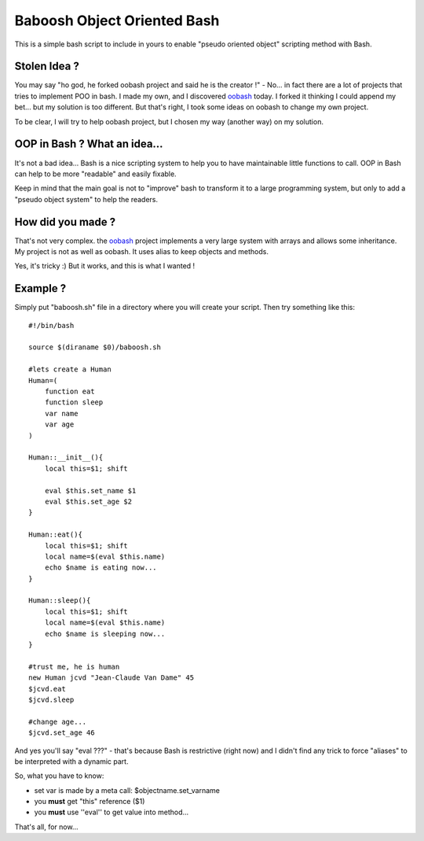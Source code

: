 ============================
Baboosh Object Oriented Bash
============================

This is a simple bash script to include in yours to enable "pseudo oriented object" scripting method with Bash.

Stolen Idea ?
'''''''''''''

You may say "ho god, he forked oobash project and said he is the creator !" - No... in fact there are a lot of projects that tries to implement POO in bash. I made my own, and I discovered oobash_ today. I forked it thinking I could append my bet... but my solution is too different. But that's right, I took some ideas on oobash to change my own project.

To be clear, I will try to help oobash project, but I chosen my way (another way) on my solution.

.. _oobash: https://github.com/domachine/oobash

OOP in Bash ? What an idea...
'''''''''''''''''''''''''''''

It's not a bad idea... Bash is a nice scripting system to help you to have maintainable little functions to call. OOP in Bash can help to be more "readable" and easily fixable. 

Keep in mind that the main goal is not to "improve" bash to transform it to a large programming system, but only to add a "pseudo object system" to help the readers.

How did you made ?
''''''''''''''''''

That's not very complex. the oobash_ project implements a very large system with arrays and allows some inheritance. My project is not as well as oobash. It uses alias to keep objects and methods.

Yes, it's tricky :) But it works, and this is what I wanted !

Example ?
'''''''''

Simply put "baboosh.sh" file in a directory where you will create your script. Then try something like this:

::
    
    #!/bin/bash
    
    source $(diraname $0)/baboosh.sh
    
    #lets create a Human
    Human=(
        function eat
        function sleep
        var name
        var age
    )
    
    Human::__init__(){
        local this=$1; shift
    
        eval $this.set_name $1
        eval $this.set_age $2
    }
    
    Human::eat(){
        local this=$1; shift    
        local name=$(eval $this.name)
        echo $name is eating now...
    }
    
    Human::sleep(){
        local this=$1; shift
        local name=$(eval $this.name)
        echo $name is sleeping now...
    }
    
    #trust me, he is human
    new Human jcvd "Jean-Claude Van Dame" 45
    $jcvd.eat
    $jcvd.sleep
    
    #change age...
    $jcvd.set_age 46


And yes you'll say "eval ???" - that's because Bash is restrictive (right now) and I didn't find any trick to force "aliases" to be interpreted with a dynamic part.

So, what you have to know:

- set var is made by a meta call: $objectname.set_varname
- you **must** get "this" reference ($1)
- you **must** use ''eval'' to get value into method...

That's all, for now...
